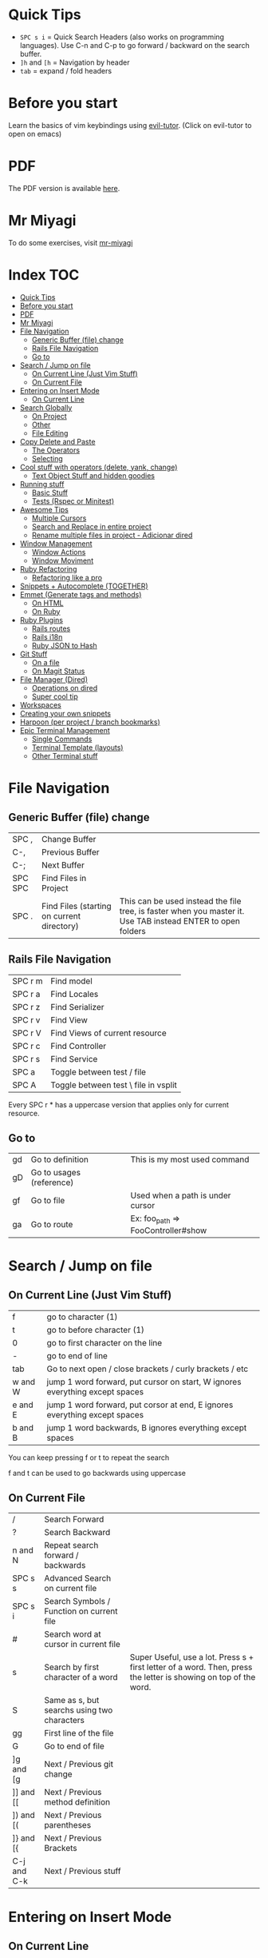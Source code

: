 * Quick Tips
- ~SPC s i~ = Quick Search Headers (also works on programming languages).  Use C-n and C-p to go forward / backward on the search buffer.
- ~]h~ and ~[h~ = Navigation by header
- ~tab~ = expand / fold headers

* Before you start
Learn the basics of vim keybindings using [[elisp:(evil-tutor-start)][evil-tutor]]. (Click on evil-tutor to open on emacs)

* PDF
The PDF version is available [[https://github.com/otavioschwanck/doom-emacs-on-rails/blob/master/Emacs%20Handbook.pdf][here]].

* Mr Miyagi
To do some exercises, visit [[elisp:(mr-miyagi)][mr-miyagi]]

* Index :TOC:
- [[#quick-tips][Quick Tips]]
- [[#before-you-start][Before you start]]
- [[#pdf][PDF]]
- [[#mr-miyagi][Mr Miyagi]]
- [[#file-navigation][File Navigation]]
  - [[#generic-buffer-file-change][Generic Buffer (file) change]]
  - [[#rails-file-navigation][Rails File Navigation]]
  - [[#go-to][Go to]]
- [[#search--jump-on-file][Search / Jump on file]]
  - [[#on-current-line-just-vim-stuff][On Current Line (Just Vim Stuff)]]
  - [[#on-current-file][On Current File]]
- [[#entering-on-insert-mode][Entering on Insert Mode]]
  - [[#on-current-line][On Current Line]]
- [[#search-globally][Search Globally]]
  - [[#on-project][On Project]]
  - [[#other][Other]]
  - [[#file-editing][File Editing]]
- [[#copy-delete-and-paste][Copy Delete and Paste]]
  - [[#the-operators][The Operators]]
  - [[#selecting][Selecting]]
- [[#cool-stuff-with-operators-delete-yank-change][Cool stuff with operators (delete, yank, change)]]
  - [[#text-object-stuff-and-hidden-goodies][Text Object Stuff and hidden goodies]]
- [[#running-stuff][Running stuff]]
  - [[#basic-stuff][Basic Stuff]]
  - [[#tests-rspec-or-minitest][Tests (Rspec or Minitest)]]
- [[#awesome-tips][Awesome Tips]]
  - [[#multiple-cursors][Multiple Cursors]]
  - [[#search-and-replace-in-entire-project][Search and Replace in entire project]]
  - [[#rename-multiple-files-in-project---adicionar-dired][Rename multiple files in project - Adicionar dired]]
- [[#window-management][Window Management]]
  - [[#window-actions][Window Actions]]
  - [[#window-moviment][Window Moviment]]
- [[#ruby-refactoring][Ruby Refactoring]]
  - [[#refactoring-like-a-pro][Refactoring like a pro]]
- [[#snippets--autocomplete-together][Snippets + Autocomplete (TOGETHER)]]
- [[#emmet-generate-tags-and-methods][Emmet (Generate tags and methods)]]
  - [[#on-html][On HTML]]
  - [[#on-ruby][On Ruby]]
- [[#ruby-plugins][Ruby Plugins]]
  - [[#rails-routes][Rails routes]]
  - [[#rails-i18n][Rails i18n]]
  - [[#ruby-json-to-hash][Ruby JSON to Hash]]
- [[#git-stuff][Git Stuff]]
  - [[#on-a-file][On a file]]
  - [[#on-magit-status][On Magit Status]]
- [[#file-manager-dired][File Manager (Dired)]]
  - [[#operations-on-dired][Operations on dired]]
  - [[#super-cool-tip][Super cool tip]]
- [[#workspaces][Workspaces]]
- [[#creating-your-own-snippets][Creating your own snippets]]
- [[#harpoon-per-project--branch-bookmarks][Harpoon (per project / branch bookmarks)]]
- [[#epic-terminal-management][Epic Terminal Management]]
  - [[#single-commands][Single Commands]]
  - [[#terminal-template-layouts][Terminal Template (layouts)]]
  - [[#other-terminal-stuff][Other Terminal stuff]]

* File Navigation
** Generic Buffer (file) change
| SPC ,   | Change Buffer                              |                                                                                                              |
| C-,     | Previous Buffer                            |                                                                                                              |
| C-;     | Next Buffer                                |                                                                                                              |
| SPC SPC | Find Files in Project                      |                                                                                                              |
| SPC .   | Find Files (starting on current directory) | This can be used instead the file tree, is faster when you master it.  Use TAB instead ENTER to open folders |

** Rails File Navigation
| SPC r m | Find model                           |
| SPC r a | Find Locales                         |
| SPC r z | Find Serializer                      |
| SPC r v | Find View                            |
| SPC r V | Find Views of current resource       |
| SPC r c | Find Controller                      |
| SPC r s | Find Service                         |
| SPC a   | Toggle between test / file           |
| SPC A   | Toggle between test \ file in vsplit |

Every SPC r * has a uppercase version that applies only for current resource.

** Go to
| gd | Go to definition         | This is my most used command       |
| gD | Go to usages (reference) |                                    |
| gf | Go to file               | Used when a path is under cursor   |
| ga | Go to route              | Ex: foo_path => FooController#show |

* Search / Jump on file
** On Current Line (Just Vim Stuff)
| f       | go to character (1)                                                          |
| t       | go to before character (1)                                                   |
| 0       | go to first character on the line                                            |
| -       | go to end of line                                                            |
| tab     | Go to next open / close brackets / curly brackets / etc                      |
| w and W | jump 1 word forward, put cursor on start, W ignores everything except spaces |
| e and E | jump 1 word forward, put corsor at end, E ignores everything except spaces   |
| b and B | jump 1 word backwards, B ignores everything except spaces                    |

You can keep pressing f or t to repeat the search

f and t can be used to go backwards using uppercase

** On Current File
| /           | Search Forward                              |                                                                                                                    |
| ?           | Search Backward                             |                                                                                                                    |
| n and N     | Repeat search forward / backwards           |                                                                                                                    |
| SPC s s     | Advanced Search on current file             |                                                                                                                    |
| SPC s i     | Search Symbols / Function on current file   |                                                                                                                    |
| #           | Search word at cursor in current file       |                                                                                                                    |
| s           | Search by first character of a word         | Super Useful, use a lot.  Press s + first letter of a word.  Then, press the letter is showing on top of the word. |
| S           | Same as s, but searchs using two characters |                                                                                                                    |
| gg          | First line of the file                      |                                                                                                                    |
| G           | Go to end of file                           |                                                                                                                    |
| ]g and [g   | Next / Previous git change                  |                                                                                                                    |
| ]] and [[   | Next / Previous method definition           |                                                                                                                    |
| ]) and [(   | Next / Previous parentheses                 |                                                                                                                    |
| ]} and [{   | Next / Previous Brackets                    |                                                                                                                    |
| C-j and C-k | Next / Previous stuff                       |                                                                                                                    |

* Entering on Insert Mode
** On Current Line

| i        | Insert Mode before cursor             |
| a        | Insert Mode after cursor              |
| I        | Intert mode at beg of line            |
| A        | Insert mode at end of line            |
| V then A | Add text at end of all selected lines |
| V then I | Add text at beg of all selected lines |
* Search Globally
** On Project
| SPC s p        | Search text on Project       |
| SPC s d        | Search on current directory  |
| SPC s D        | Search on some directory     |
| SPC *          | Search text at cursor        |
| M-x find-dired | Grep search files on project |

Cool stuff to do with SPC s p and SPC s d:

If you add # at end you can do two search at once.  Exemple:

~SPC s p my_word#.yml~ will search word and also search on files that contains .yml

** Other
| SPC f P | Private doom emacs files |
| C-o     | Return to last jump      |
| C-i     | Go forward on jump       |
| SPC f r | Find Recent Files        |

** File Editing
| SPC f D      | Delete current file        |
| SPC f Y      | Copy current file path     |
| SPC f R      | Rename / Move current file |
| \ or SPC f s | Save file                  |

* Copy Delete and Paste
To use one of the operators, call the ~operator~ + the ~motion~.  Example: Delete a word = dw

** The Operators
| d   | Delete (cut)                                              |
| c   | Delete (cut) and enter on insert mode                     |
| y   | Copy                                                      |
| p   | Paste after                                               |
| P   | Paste before                                              |
| C-p | *After pasting* navigate on copy (yank) history           |
| C-n | *After pasting* navigate on copy (yank) history backwards |
| M-y | Search on copy (yank) history.                            |

** Selecting
To start selecting something, press v.  To line select, press V.  To block select, press C-v.

After selecting what you want, you can:

| d or y or c | Execute the operator action   |
| S           | Add delimitator to selection. |

Exemplo of S:
- S) = (selection) S( = ( selection )
- S] = [selection] S[ = [ selection ]
- S" = "selection"
- St<emacs> = <emacs>selection</emacs>
* Cool stuff with operators (delete, yank, change)
Lets call operator (d or y or c) = OP

** Text Object Stuff and hidden goodies

Quick Explanation:

You can use the operator on a text object with OPERATOR + i or a + text object.

- i = Inside / inner
  ex: "your_text" => di" => ""
- a = around
  ex: var = ["hi"] => da] => var =

Some examples:

| OP OP          | Do the operator on current file | dd = delete current line, 3dd = delete 3 lines |
| ds             | Delete delimiter                | "your_text" => ds" => your_text                |
| OP io          | Operator on symbol at point     |                                                |
| OP ij          | Operator on current indentation | I use this a lot                               |
| OP i)          | Operator inside )               |                                                |
| OP a)          | Operator around )               |                                                |
| OP i" or OP iq | Operator inside "               |                                                |
| OP a" or OP aq | Operator around "               |                                                |
| OP it          | Operator inside tag             |                                                |
| UPPERCASE OP   | Operator until end of line      |                                                |
| OP ia          | Operator inside argument        |                                                |
| OP aa          | Operator around argument        |                                                |
| M-c            | Toggle case                     | doom_emacs => doomEmacs => DoomEmacs           |
* Running stuff
** Basic Stuff
| SPC v     | Toggle quick terminal       |                |
| SPC o T   | Open new terminal           |                |
| SPC e     | Open tree                   | I prefer SPC . |
| SPC m k k | Run a rake task             |                |
| SPC m b i | Run bundle install          |                |
| SPC =     | Run rubocop on current file |                |
| SPC -     | Indent current file         |                |
| SPC m P   | Run rubocop on project      |                |
| SPC r r   | Rails console               |                |
| SPC r R   | Rails server                |                |
| C-c t     | Google translator           |                |

** Tests (Rspec or Minitest)
| SPC t v | Run tests of current file         |
| SPC t a | Run all tests                     |
| SPC t r | Rerun last command                |
| SPC t l | Run only failures of the last run |
| SPC t s | Run tests on cursor               |

* Awesome Tips
** Multiple Cursors
| M-d   | Start multiple cursors                               |
| M-S-d | Start multiple cursor and find item on top of cursor |
| C     | Edit all occurrence of the multiple cursors          |

** Search and Replace in entire project
| SPC s p | Search text on entire project |
| C-c C-e | Edit search result as file    |

After this, you can edit all search results like a single file.
To confirm, press C-c C-c.  To cancel, press C-c C-k

To edit all occurrences of text you can use:
:%s/old_text/new_text/gr

or use the [[Multiple Cursors][Multiple Cursors]]

** Rename multiple files in project - Adicionar dired
press ~M-x~ and search for ~find-dired~.  You can search with grep the files you want.  Example:

If you want to rename everything that contains foo.*.rb, run with ~-name "foo*.rb"~

After you get the [[File Manager (Dired)][dired]] with all the files, press C-c C-e to edit the results.

To confirm, press C-c C-c, to cancel, press C-c C-k.

* Window Management
** Window Actions
| C-w v   | Divide vertically                         |
| C-w s   | Divide horizontally                       |
| C-w C-o | Maximize Window                           |
| C-w C-u | Undo windows change                       |
| C-w C-r | Redo windows change                       |
| C-w =   | Balance window                            |
| C-w T   | Detach window (Create a new emacs window) |
| C-w q   | Close window                              |

** Window Moviment
| M-o             | Go to next window          |
| M-h M-j M-k M-l | Navigate in hjkl direction |

* Ruby Refactoring
** Refactoring like a pro
| SPC m i | Toggle if unless (single / multiline) |
| SPC m m | Move selected text to a new method    |
| SPC m n | Create a method from text in cursor   |
| SPC m [ | Toggle do end => {  } and vice-versa  |
| SPC m v | Move selected text to a new variable  |
| SPC m V | Move selected text to a constant      |
| C-c s   | Add http code at point (humanized)    |

* Snippets + Autocomplete (TOGETHER)
| C-n   | Next item on autocomplete                              |
| C-p   | Previous item on autocomplete                          |
| RET   | Select item on autocomplete                            |
| M-RET | Newline while autocomplete open (ignores autocomplete) |
| TAB   | Start snippet / go forward on snippet                  |
| S-TAB | Go back on snippet                                     |
| C-d   | Delete highlighted text on snippet                     |
| C-o   | Complete text from all buffers.                        |

About the C-o, it works everywhere, on search, on find-file, etc.

* Emmet (Generate tags and methods)
| M-e | Toggle emmet |

** On HTML
Emmet on html / jsx / etc:

ul.my-ul-class[valid=123]>li#my-id*3

ul = element
.my-ul-class = class
[valid=123] = extra attribute
> = inner current element
li = element
#my-id = id for element
*3 = create 3 elements instead 1

Result:

#+begin_src html
<ul class="my-ul-class" valid="123">
  <li id="my-id"></li>
  <li id="my-id"></li>
  <li id="my-id"></li>
</ul>
#+end_src

** On Ruby

init@name;call@values

init = initializer
@name = parameters for initialize
; = separator to new method
call = new method
@values = parameters for new method

result:

#+begin_src ruby
def initialize(name)
  @name = name
end

def call(values)

end
#+end_src

* Ruby Plugins
** Rails routes
| C-c o   | Add routes at point                   |
| C-c C-o | Add route at point (refreshing cache) |
| ga      | Find route at point                   |
** Rails i18n
| C-c i   | Add i18n at point                    |
| C-c C-i | Add i18n at point (refreshing cache) |
** Ruby JSON to Hash
| SPC m J | Convert JSON at point into hash                                               |
| SPC m j | Send key of the converted hash to a new let (and bring back if on top of let) |

* Git Stuff
** On a file
| SPC g r | Revert modification at point (Can be used to see the diff) |                              |
| SPC g t | Time machine mode (Use C-n and C-p to navigate)            | Super cool, i use this a lot |
| ]g      | Go to next git hunk                                        |                              |
| [g      | Go to previous git hunk                                    |                              |
| SPC g R | Revert all modification on file                            |                              |

** On Magit Status
| SPC g g | Open Magit Status                       |
| f       | Fetch                                   |
| F       | pull                                    |
| P       | Push                                    |
| cc      | New commit                              |
| ca      | Ammend                                  |
| Z       | Stash                                   |
| ?       | Magit help (see all shortcuts of magit) |
| m       | Merge                                   |
| r       | Rebase                                  |

* File Manager (Dired)
Dired is an awesome file manager integrated on Emacs.  To open in some folder, just press ~SPC .~
and select a folder instead of a file.  You can also show the current file on dired using ~SPC o -~

** Operations on dired
| d  | Mark a file to delete                      |
| x  | Delete marked files                        |
| m  | Mark a file to do some action              |
| u  | Unmark file                                |
| U  | Unmark all files                           |
| C  | Copy the file (on files if has marks)      |
| R  | Rename / Move file (or files if has marks) |
| -  | Go to parent directory                     |
| =  | Diff this file with anoter file            |
| g? | See all commands above                     |

** Super cool tip
While renaming \ Copying you can press ~M-n~ to put the current file name on text box.  It works on every text box on emacs, not just renaming / Copying.

More tips (While the input text box is open):

| M-b | Go to previous word  |
| M-f | Go to next word      |
| M-d | Delete next word     |
| C-w | Delete previous word |

* Workspaces
Everytime you open a project with ~SPC p p~ you create a workspace.  To change between workspaces press
M-1 to M-9.  The prefix for workspace management is ~SPC TAB~.

| SPC TAB n  | New workspace              |
| SPC TAB N  | New named workspace        |
| SPC TAB r  | Rename Workspace           |
| SPC TAB d  | Delete workspace           |
| SPC TAB .  | Change workspace           |
| SPC TAB s  | Save workspace             |
| SPC TAB l  | Load Workspace             |
| M-1 to M-9 | Change workspace by number |

* Creating your own snippets
To create your own snippets, just press ~M-x~ and search for ~yas-new-snippet~ on the file type you want.

name = Name that will be show on autocomplete.
key = key pressed to toggle snippet.

fter the comments, just put the commands that you want to create a snippet.

Snippet example:

#+begin_src ruby
# -*- mode: snippet -*-
# name: def my_method(args) ... end
# key: def
# --
def ${1:my_method_name}(${2:my_method_args})
  ${0:}
end
#+end_src

What will happen:

After pressing the snippet, you 1:  Can change
the method name, 2: change the args, and after
that, it will put the cursor inside the method.
To persist your snippet, press C-c C-c.  You can
edit your snippet by searching for it with
SPC f P
IMPORTANT:  The file name need to be the same as
the key you put. (in this example, def)

* Harpoon (per project / branch bookmarks)
Harpoon is a plugin to create bookmarks per project / branch.  It is awesome to navigate
between only the files that you are really working.

| SPC 1 to SPC 9 | Navigate between files by order |
| C-s            | Save current file on harpoon    |
| C-SPC          | Select one file from harpoon    |
| SPC j f        | Edit harpoon file               |
| SPC j c        | Clean harpoon file              |

* Epic Terminal Management
This config has a lot of cool helpers to work with terminals.
You can configure single commands and multiple terminal layouts in your [[file:user-settings.el][personal configuration]] (SPC f m)

** Single Commands

To configure your single time commands, go to your [[file:user-settings.el][personal configuration]] search for ~+add-command-to-term~ and add many as you want.

Example:

#+begin_src emacs-lisp
;; | adding to list          | Command Name    |  Command to be run           |
(+add-command-to-term-list '("Docker Compose" . "docker-compose up; read; exit"))
#+end_src

| SPC o t | Execute single time commands                                          |
| SPC l   | List all terminals (and go to)                                        |
| SPC l   | While on visual mode, copy the selected text and send to the terminal |
| SPC v   | Open quick terminal                                                   |
| SPC o T | Open a blank terminal                                                 |

** Terminal Template (layouts)
This feature is awesome for projects that you need to open a lot of terminals to setup project, like rails server, console, sidekiq and something else.

Search for ~+add-layout-to-term-list~ in your [[file:user-settings.el][personal configuration]].

#+begin_src emacs-lisp
;; | adding to layout list | Template name |  Creating the terminals                       |
(+add-layout-to-term-list '("Rails" . '("rails console" "rails server" "bundle exec sidekiq")))
#+end_src

| SPC T      | Create terminals from layout                                            |
| M-1 to M-9 | Switch between workspaces, the template create a new workspace for you. |

** Other Terminal stuff
| C-c         | On normal mode, send C-c C-c and enter on insert mode |
| M-n and M-p | Navigate in command history                           |
